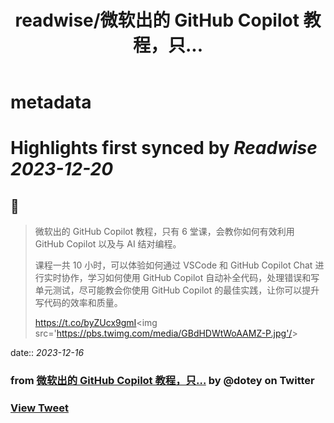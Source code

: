 :PROPERTIES:
:title: readwise/微软出的 GitHub Copilot 教程，只...
:END:


* metadata
:PROPERTIES:
:author: [[dotey on Twitter]]
:full-title: "微软出的 GitHub Copilot 教程，只..."
:category: [[tweets]]
:url: https://twitter.com/dotey/status/1735935483463467125
:image-url: https://pbs.twimg.com/profile_images/561086911561736192/6_g58vEs.jpeg
:END:

* Highlights first synced by [[Readwise]] [[2023-12-20]]
** 📌
#+BEGIN_QUOTE
微软出的 GitHub Copilot 教程，只有 6 堂课，会教你如何有效利用 GitHub Copilot 以及与 AI 结对编程。

课程一共 10 小时，可以体验如何通过 VSCode 和 GitHub Copilot Chat 进行实时协作，学习如何使用 GitHub Copilot 自动补全代码，处理错误和写单元测试，尽可能教会你使用 GitHub Copilot 的最佳实践，让你可以提升写代码的效率和质量。

https://t.co/byZUcx9gmI<img src='https://pbs.twimg.com/media/GBdHDWtWoAAMZ-P.jpg'/> 
#+END_QUOTE
    date:: [[2023-12-16]]
*** from _微软出的 GitHub Copilot 教程，只..._ by @dotey on Twitter
*** [[https://twitter.com/dotey/status/1735935483463467125][View Tweet]]